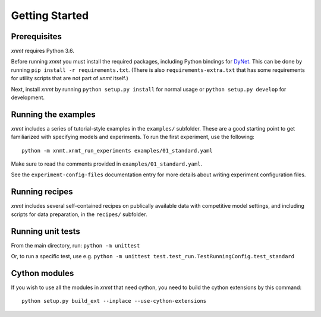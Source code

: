 Getting Started
===============

Prerequisites
-------------

*xnmt* requires Python 3.6.

Before running *xnmt* you must install the required packages, including Python bindings for
`DyNet <http://github.com/clab/dynet>`_.
This can be done by running ``pip install -r requirements.txt``.
(There is also ``requirements-extra.txt`` that has some requirements for utility scripts that are not part of *xnmt* itself.)

Next, install *xnmt* by running ``python setup.py install`` for normal usage or ``python setup.py develop`` for
development.

Running the examples
--------------------

*xnmt* includes a series of tutorial-style examples in the ``examples/`` subfolder.
These are a good starting point to get familiarized with specifying models and
experiments. To run the first experiment, use the following::

    python -m xnmt.xnmt_run_experiments examples/01_standard.yaml

Make sure to read the comments provided in ``examples/01_standard.yaml``.

See the ``experiment-config-files`` documentation entry for more details about writing experiment configuration files.

Running recipes
---------------

*xnmt* includes several self-contained recipes on publically available data with competitive model settings, and
including scripts for data preparation, in the ``recipes/`` subfolder.

Running unit tests
------------------

From the main directory, run: ``python -m unittest``

Or, to run a specific test, use e.g. ``python -m unittest test.test_run.TestRunningConfig.test_standard``

Cython modules
------------------

If you wish to use all the modules in *xnmt* that need cython, you need to build the cython extensions by this command::

  python setup.py build_ext --inplace --use-cython-extensions
